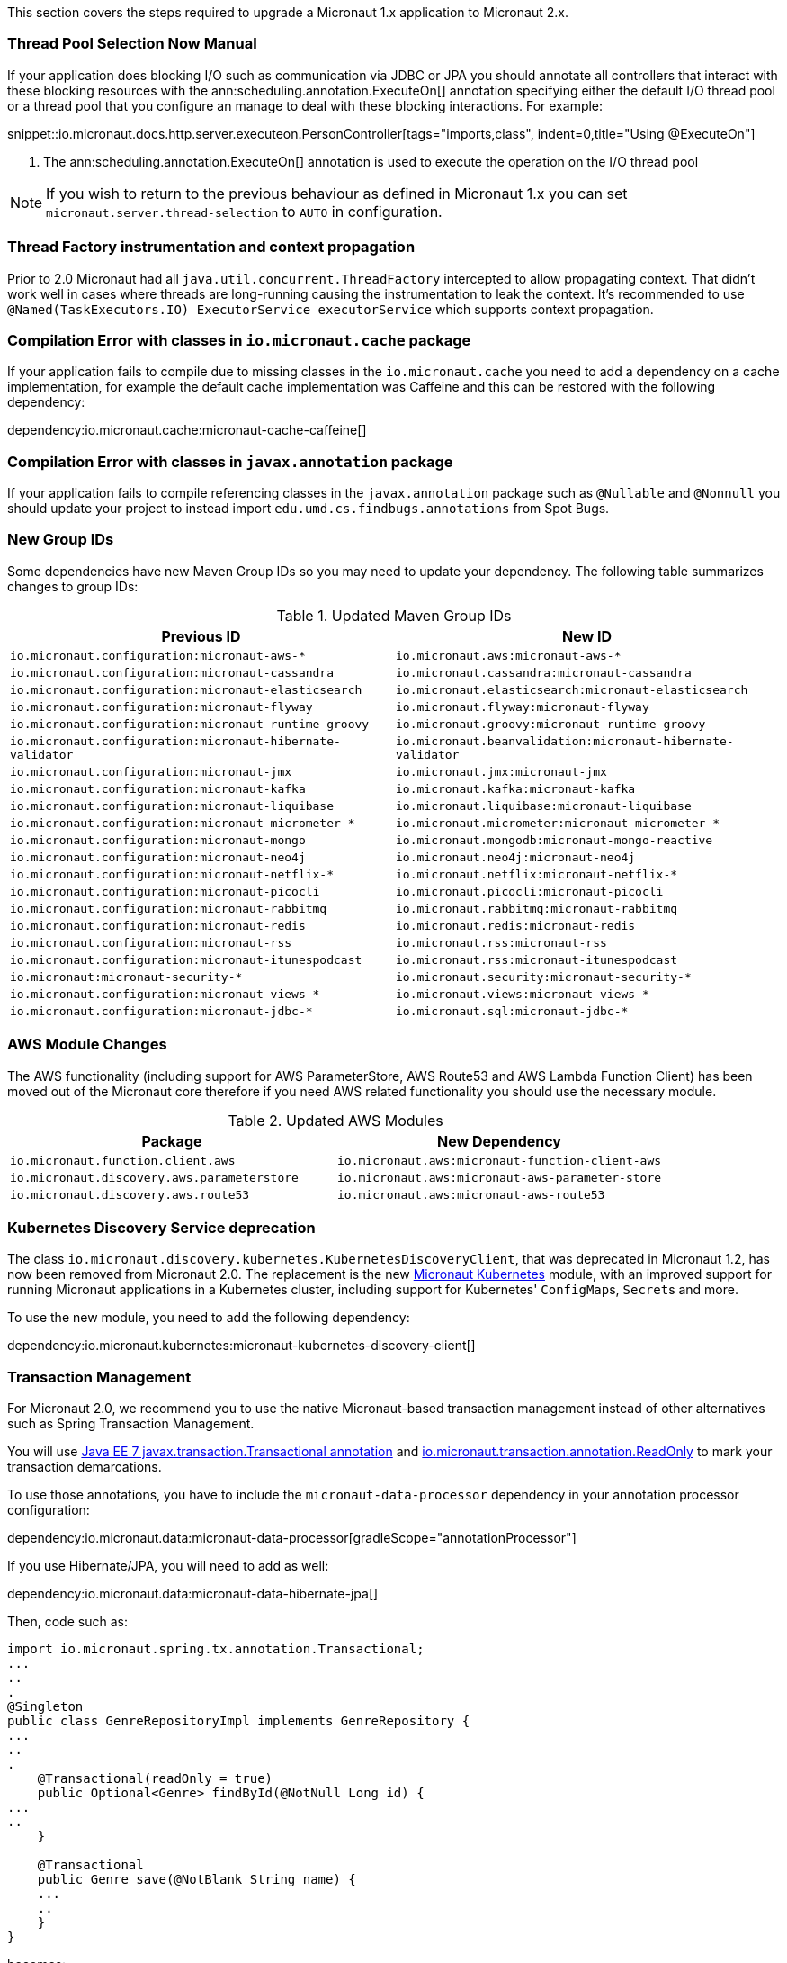 This section covers the steps required to upgrade a Micronaut 1.x application to Micronaut 2.x.

=== Thread Pool Selection Now Manual

If your application does blocking I/O such as communication via JDBC or JPA you should annotate all controllers that interact with these blocking resources with the ann:scheduling.annotation.ExecuteOn[] annotation specifying either the default I/O thread pool or a thread pool that you configure an manage to deal with these blocking interactions. For example:

snippet::io.micronaut.docs.http.server.executeon.PersonController[tags="imports,class", indent=0,title="Using @ExecuteOn"]

<1> The ann:scheduling.annotation.ExecuteOn[] annotation is used to execute the operation on the I/O thread pool

NOTE: If you wish to return to the previous behaviour as defined in Micronaut 1.x you can set `micronaut.server.thread-selection` to `AUTO` in configuration.

=== Thread Factory instrumentation and context propagation

Prior to 2.0 Micronaut had all `java.util.concurrent.ThreadFactory` intercepted to allow propagating context. That didn't work well in cases where threads are long-running causing the instrumentation to leak the context.
It's recommended to use `@Named(TaskExecutors.IO) ExecutorService executorService` which supports context propagation.

=== Compilation Error with classes in `io.micronaut.cache` package

If your application fails to compile due to missing classes in the `io.micronaut.cache` you need to add a dependency on a cache implementation, for example the default cache implementation was Caffeine and this can be restored with the following dependency:

dependency:io.micronaut.cache:micronaut-cache-caffeine[]

=== Compilation Error with classes in `javax.annotation` package

If your application fails to compile referencing classes in the `javax.annotation` package such as `@Nullable` and `@Nonnull` you should update your project to instead import `edu.umd.cs.findbugs.annotations` from Spot Bugs.

=== New Group IDs

Some dependencies have new Maven Group IDs so you may need to update your dependency. The following table summarizes changes to group IDs:

.Updated Maven Group IDs
|===
|Previous ID|New ID

|`io.micronaut.configuration:micronaut-aws-*`
|`io.micronaut.aws:micronaut-aws-*`

|`io.micronaut.configuration:micronaut-cassandra`
|`io.micronaut.cassandra:micronaut-cassandra`

|`io.micronaut.configuration:micronaut-elasticsearch`
|`io.micronaut.elasticsearch:micronaut-elasticsearch`

|`io.micronaut.configuration:micronaut-flyway`
|`io.micronaut.flyway:micronaut-flyway`

|`io.micronaut.configuration:micronaut-runtime-groovy`
|`io.micronaut.groovy:micronaut-runtime-groovy`

|`io.micronaut.configuration:micronaut-hibernate-validator`
|`io.micronaut.beanvalidation:micronaut-hibernate-validator`

|`io.micronaut.configuration:micronaut-jmx`
|`io.micronaut.jmx:micronaut-jmx`

|`io.micronaut.configuration:micronaut-kafka`
|`io.micronaut.kafka:micronaut-kafka`

|`io.micronaut.configuration:micronaut-liquibase`
|`io.micronaut.liquibase:micronaut-liquibase`

|`io.micronaut.configuration:micronaut-micrometer-*`
|`io.micronaut.micrometer:micronaut-micrometer-*`

|`io.micronaut.configuration:micronaut-mongo`
|`io.micronaut.mongodb:micronaut-mongo-reactive`

|`io.micronaut.configuration:micronaut-neo4j`
|`io.micronaut.neo4j:micronaut-neo4j`

|`io.micronaut.configuration:micronaut-netflix-*`
|`io.micronaut.netflix:micronaut-netflix-*`

|`io.micronaut.configuration:micronaut-picocli`
|`io.micronaut.picocli:micronaut-picocli`

|`io.micronaut.configuration:micronaut-rabbitmq`
|`io.micronaut.rabbitmq:micronaut-rabbitmq`

|`io.micronaut.configuration:micronaut-redis`
|`io.micronaut.redis:micronaut-redis`

|`io.micronaut.configuration:micronaut-rss`
|`io.micronaut.rss:micronaut-rss`

|`io.micronaut.configuration:micronaut-itunespodcast`
|`io.micronaut.rss:micronaut-itunespodcast`

|`io.micronaut:micronaut-security-*`
|`io.micronaut.security:micronaut-security-*`

|`io.micronaut.configuration:micronaut-views-*`
|`io.micronaut.views:micronaut-views-*`

|`io.micronaut.configuration:micronaut-jdbc-*`
|`io.micronaut.sql:micronaut-jdbc-*`

|===

=== AWS Module Changes

The AWS functionality (including support for AWS ParameterStore, AWS Route53 and AWS Lambda Function Client) has been moved out of the Micronaut core therefore if you need AWS related functionality you should use the necessary module.

.Updated AWS Modules
|===
|Package|New Dependency

|`io.micronaut.function.client.aws`
|`io.micronaut.aws:micronaut-function-client-aws`

|`io.micronaut.discovery.aws.parameterstore`
|`io.micronaut.aws:micronaut-aws-parameter-store`

|`io.micronaut.discovery.aws.route53`
|`io.micronaut.aws:micronaut-aws-route53`

|===

=== Kubernetes Discovery Service deprecation

The class `io.micronaut.discovery.kubernetes.KubernetesDiscoveryClient`, that was deprecated in Micronaut 1.2, has now been removed from Micronaut 2.0. The replacement is the new https://micronaut-projects.github.io/micronaut-kubernetes/latest/guide/[Micronaut Kubernetes] module, with an improved support for running Micronaut applications in a Kubernetes cluster, including support for Kubernetes' ``ConfigMap``s, ``Secret``s and more.

To use the new module, you need to add the following dependency:

dependency:io.micronaut.kubernetes:micronaut-kubernetes-discovery-client[]

=== Transaction Management

For Micronaut 2.0, we recommend you to use the native Micronaut-based transaction management instead of other alternatives such as Spring Transaction Management.

You will use link:{jee7api}/javax/transaction/Transactional.html[Java EE 7 javax.transaction.Transactional annotation] and https://micronaut-projects.github.io/micronaut-data/latest/api/index.html[io.micronaut.transaction.annotation.ReadOnly] to mark your transaction demarcations.

To use those annotations, you have to include the `micronaut-data-processor` dependency in your annotation processor configuration:

dependency:io.micronaut.data:micronaut-data-processor[gradleScope="annotationProcessor"]

If you use Hibernate/JPA, you will need to add as well:

dependency:io.micronaut.data:micronaut-data-hibernate-jpa[]

Then, code such as:

[source,java]
----
import io.micronaut.spring.tx.annotation.Transactional;
...
..
.
@Singleton
public class GenreRepositoryImpl implements GenreRepository {
...
..
.
    @Transactional(readOnly = true)
    public Optional<Genre> findById(@NotNull Long id) {
...
..
    }

    @Transactional
    public Genre save(@NotBlank String name) {
    ...
    ..
    }
}
----

becomes:

[source,java]
----
import javax.transaction.Transactional;
import io.micronaut.transaction.annotation.ReadOnly;
...
..
.
@Singleton
public class GenreRepositoryImpl implements GenreRepository {
...
..
.
    @ReadOnly
    public Optional<Genre> findById(@NotNull Long id) {
...
..
    }

    @Transactional
    public Genre save(@NotBlank String name) {
    ...
    ..
    }
}
----

=== Micronaut 2 for Groovy Users

Micronaut 2 defaults to Groovy 3 and Spock 2 both of which include significant changes at the language and testing framework level.

NOTE: Some features of Micronaut 2 for Groovy users are currently in preview status including GORM 7.1 and Spock 2 support as these frameworks do not yet have stable releases.

In the case of Spock 2 the most important change is that Spock 2 deprecates support for JUnit 4 and the associated JUnit 4 test runner and replaces it with JUnit 5 Platform.

In the case of a Gradle build this change means that when upgrading to Micronaut 2 with Spock 2 you may find your tests don't execute at all which can give you the false sense of security that the upgrade was successful.

To ensure your Spock 2 tests run in a Micronaut 2 Gradle build you must add the following configuration to your `build.gradle` to enable JUnit 5 platform:

.Using JUnit Platform
[source,groovy]
----
test {
  useJUnitPlatform()
}
----

With this configuration is place your Spock 2 tests will execute correctly.

=== Other Breaking Changes

If the above cases don't cover your use case see the section on <<breaks, Breaking Changes>> for a list of other changes that are regarded as breaking in this release.
